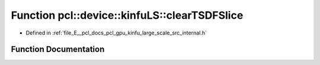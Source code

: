 .. _exhale_function_kinfu__large__scale_2src_2internal_8h_1a8ec5321718e98c32d429c64695e6e8a9:

Function pcl::device::kinfuLS::clearTSDFSlice
=============================================

- Defined in :ref:`file_E__pcl_docs_pcl_gpu_kinfu_large_scale_src_internal.h`


Function Documentation
----------------------


.. doxygenfunction:: pcl::device::kinfuLS::clearTSDFSlice(PtrStep<short2>, pcl::gpu::kinfuLS::tsdf_buffer *, int, int, int)
